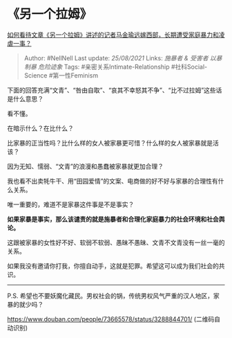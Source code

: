 * 《另一个拉姆》
  :PROPERTIES:
  :CUSTOM_ID: 另一个拉姆
  :END:

[[https://www.zhihu.com/question/443154151/answer/1719266063][如何看待文章《另一个拉姆》讲述的记者马金瑜远嫁西部，长期遭受家庭暴力和凌虐一事？]]

#+BEGIN_QUOTE
  Author: #NellNell Last update: /25/08/2021/ Links: [[施暴者 & 受害者]]
  [[以暴制暴]] [[危险迹象]] Tags: #亲密关系Intimate-Relationship
  #社科Social-Science #第一性Feminism
#+END_QUOTE

下面的回答充满“文青”、“咎由自取”、“哀其不幸怒其不争”、“比不过拉姆”这些话是什么意思？

看不懂。

在暗示什么？在比什么？

比家暴的正当性吗？比什么样的女人被家暴更可惜？什么样的女人被家暴就是活该？

因为无知、懦弱、“文青”的浪漫和愚蠢被家暴就更加合理？

我也看不出卖牦牛干、用“田园爱情”的文案、电商做的好不好与家暴的合理性有什么关系。

唯一重要的，难道不是家暴这件事是不是事实？

*如果家暴是事实，那么该谴责的就是施暴者和合理化家庭暴力的社会环境和社会舆论。*

这跟被家暴的女性好不好、软弱不软弱、愚昧不愚昧、文青不文青没有一丝一毫的关系。

如果我没有邀请你打我，你擅自动手，这就是犯罪。希望这可以成为我们社会的共识。

--------------

P.S.
希望也不要妖魔化藏民。男权社会的锅，传统男权风气严重的汉人地区，家暴的就少吗？

[[https://link.zhihu.com/?target=https%3A//www.douban.com/people/73665578/status/3288844701/][https://www.douban.com/people/73665578/status/3288844701/]]
(二维码自动识别)
